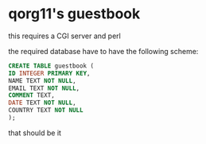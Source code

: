 * qorg11's guestbook

this requires a CGI server and perl

the required database have to have the following scheme:

#+BEGIN_SRC sql
  CREATE TABLE guestbook (
  ID INTEGER PRIMARY KEY,
  NAME TEXT NOT NULL,
  EMAIL TEXT NOT NULL,
  COMMENT TEXT,
  DATE TEXT NOT NULL,
  COUNTRY TEXT NOT NULL
  );
#+END_SRC

that should be it
